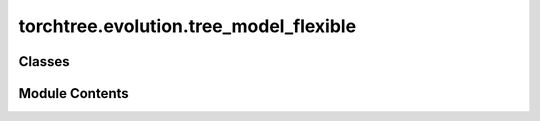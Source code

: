 torchtree.evolution.tree_model_flexible
=======================================

.. py:module:: torchtree.evolution.tree_model_flexible


Classes
-------

.. autoapisummary::

   torchtree.evolution.tree_model_flexible.FlexibleTimeTreeModel


Module Contents
---------------

.. py:class:: FlexibleTimeTreeModel(id_: torchtree.typing.ID, tree, taxa: torchtree.evolution.taxa.Taxa, internal_heights: torchtree.core.abstractparameter.AbstractParameter)

   Bases: :py:obj:`torchtree.evolution.tree_model.TimeTreeModel`


   Parametric model.

   A Model can contain parameters and models and can monitor any
   changes. A Model is the building block of more complex models. This
   class is abstract.


   .. py:method:: json_factory(id_: str, newick: str, internal_heights: Union[dict, list, str], taxa: Union[dict, list, str], **kwargs)
      :staticmethod:


      Factory for creating tree models in JSON format.

      :param id_: ID of the tree model
      :param newick: tree in newick format
      :param taxa: dictionary of taxa with attributes or str reference


      :key internal_heights_id:  ID of internal_heights
      :key internal_heights: internal node heights. Can be a list of floats,
      a dictionary corresponding to a transformed parameter, or a str corresponding
      to a reference

      :return: tree model in JSON format compatible with from_json class method



   .. py:method:: from_json(data, dic)
      :classmethod:


      Abstract method to create object from a dictionary.

      :param dict[str, Any] data: dictionary representation of a torchtree object.
      :param dict[str, Any] dic: dictionary containing other torchtree objects keyed
          by their ID.
      :return: torchtree object.
      :rtype: Any



